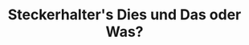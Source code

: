 #+TITLE: Steckerhalter's Dies und Das oder Was?

#+BEGIN_SRC emacs-lisp :results output raw :exports results
  (let* ((dir "posts")
         (files (directory-files dir t "\\.org$" t)) 
         plist)
    (dolist (file files)
       (setq plist (org-combine-plists (org-babel-with-temp-filebuffer file (org-export-get-environment))))
       (princ 
        (format "* [[file:%s][%s]]\n\n%s\n\nDate: %s\n\n" 
                (concat dir "/" (file-name-nondirectory file))
                (car (plist-get plist :title)) 
                (plist-get plist :description) 
                (car (plist-get plist :date)))
        )
      ))
#+END_SRC
